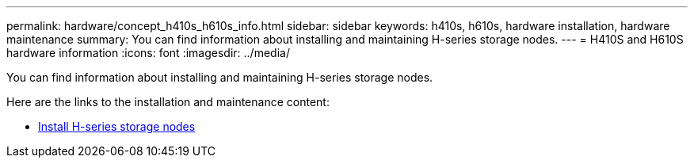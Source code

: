 ---
permalink: hardware/concept_h410s_h610s_info.html
sidebar: sidebar
keywords: h410s, h610s, hardware installation, hardware maintenance
summary: You can find information about installing and maintaining H-series storage nodes.
---
= H410S and H610S hardware information
:icons: font
:imagesdir: ../media/

[.lead]
You can find information about installing and maintaining H-series storage nodes.

Here are the links to the installation and maintenance content:

* link:task_h410s_h610s_info.html[Install H-series storage nodes^]
